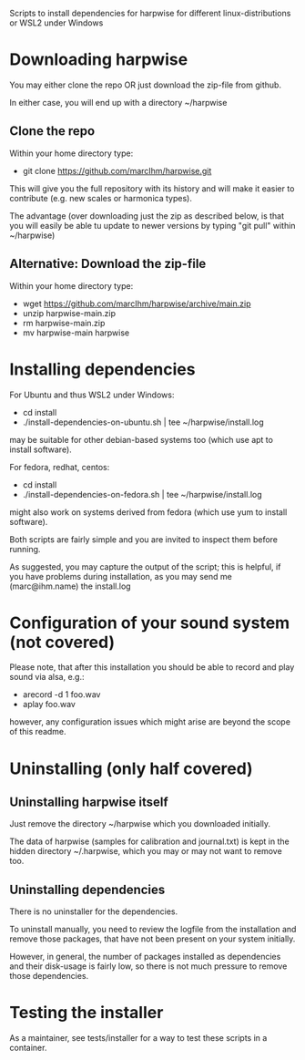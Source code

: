 Scripts to install dependencies for harpwise for different
linux-distributions or WSL2 under Windows

* Downloading harpwise

  You may either clone the repo OR just download the zip-file from
  github.

  In either case, you will end up with a directory ~/harpwise

** Clone the repo

   Within your home directory type:

   - git clone https://github.com/marcIhm/harpwise.git

   This will give you the full repository with its history and will make
   it easier to contribute (e.g. new scales or harmonica types).

   The advantage (over downloading just the zip as described below, is
   that you will easily be able tu update to newer versions by typing
   "git pull" within ~/harpwise)

** Alternative: Download the zip-file 

   Within your home directory type:

   - wget https://github.com/marcIhm/harpwise/archive/main.zip
   - unzip harpwise-main.zip
   - rm harpwise-main.zip
   - mv harpwise-main harpwise
  
* Installing dependencies

  For Ubuntu and thus WSL2 under Windows:

    - cd install
    - ./install-dependencies-on-ubuntu.sh | tee ~/harpwise/install.log

  may be suitable for other debian-based systems too (which use apt to
  install software).


  For fedora, redhat, centos:

    - cd install
    - ./install-dependencies-on-fedora.sh | tee ~/harpwise/install.log

  might also work on systems derived from fedora (which use yum to
  install software).


  Both scripts are fairly simple and you are invited to inspect them
  before running.


  As suggested, you may capture the output of the script; this is
  helpful, if you have problems during installation, as you may send
  me (marc@ihm.name) the install.log

* Configuration of your sound system (not covered)

  Please note, that after this installation you should be able to record
  and play sound via alsa, e.g.:

  - arecord -d 1 foo.wav
  - aplay foo.wav

  however, any configuration issues which might arise are beyond the
  scope of this readme.

* Uninstalling (only half covered)

** Uninstalling harpwise itself

   Just remove the directory ~/harpwise which you downloaded
   initially.

   The data of harpwise (samples for calibration and
   journal.txt) is kept in the hidden directory ~/.harpwise,
   which you may or may not want to remove too.

** Uninstalling dependencies 

   There is no uninstaller for the dependencies.

   To uninstall manually, you need to review the logfile from the
   installation and remove those packages, that have not been present
   on your system initially.

   However, in general, the number of packages installed as
   dependencies and their disk-usage is fairly low, so there is not
   much pressure to remove those dependencies.

* Testing the installer

  As a maintainer, see tests/installer for a way to test these scripts
  in a container.
